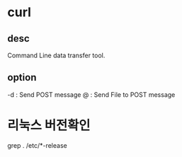 * curl 
** desc
Command Line data transfer tool.

** option
-d  : Send POST message
@ : Send File to POST message


* 리눅스 버전확인
grep . /etc/*-release
